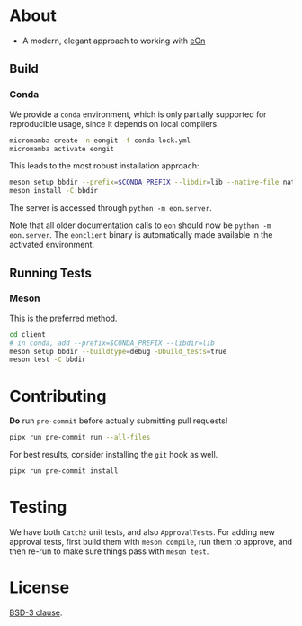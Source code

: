 * About
- A modern, elegant approach to working with [[https://theochemui.github.io/eOn/][eOn]]
** Build
*** Conda
We provide a ~conda~ environment, which is only partially supported for reproducible usage, since it depends on local compilers.
#+begin_src bash
micromamba create -n eongit -f conda-lock.yml
micromamba activate eongit
#+end_src
This leads to the most robust installation approach:
#+begin_src bash
meson setup bbdir --prefix=$CONDA_PREFIX --libdir=lib --native-file nativeFiles/mold.ini
meson install -C bbdir
#+end_src
The server is accessed through ~python -m eon.server~.

Note that all older documentation calls to ~eon~ should now be ~python -m
eon.server~. The ~eonclient~ binary is automatically made available in the
activated environment.
** Running Tests
*** Meson
This is the preferred method.
#+begin_src bash
cd client
# in conda, add --prefix=$CONDA_PREFIX --libdir=lib
meson setup bbdir --buildtype=debug -Dbuild_tests=true
meson test -C bbdir
#+end_src
* Contributing
*Do* run ~pre-commit~ before actually submitting pull requests!
#+begin_src bash
pipx run pre-commit run --all-files
#+end_src
For best results, consider installing the ~git~ hook as well.
#+begin_src bash
pipx run pre-commit install
#+end_src
* Testing
We have both ~Catch2~ unit tests, and also ~ApprovalTests~. For adding new
approval tests, first build them with ~meson compile~, run them to approve, and
then re-run to make sure things pass with ~meson test~.
* License
[[https://opensource.org/licenses/BSD-3-Clause][BSD-3 clause]].
